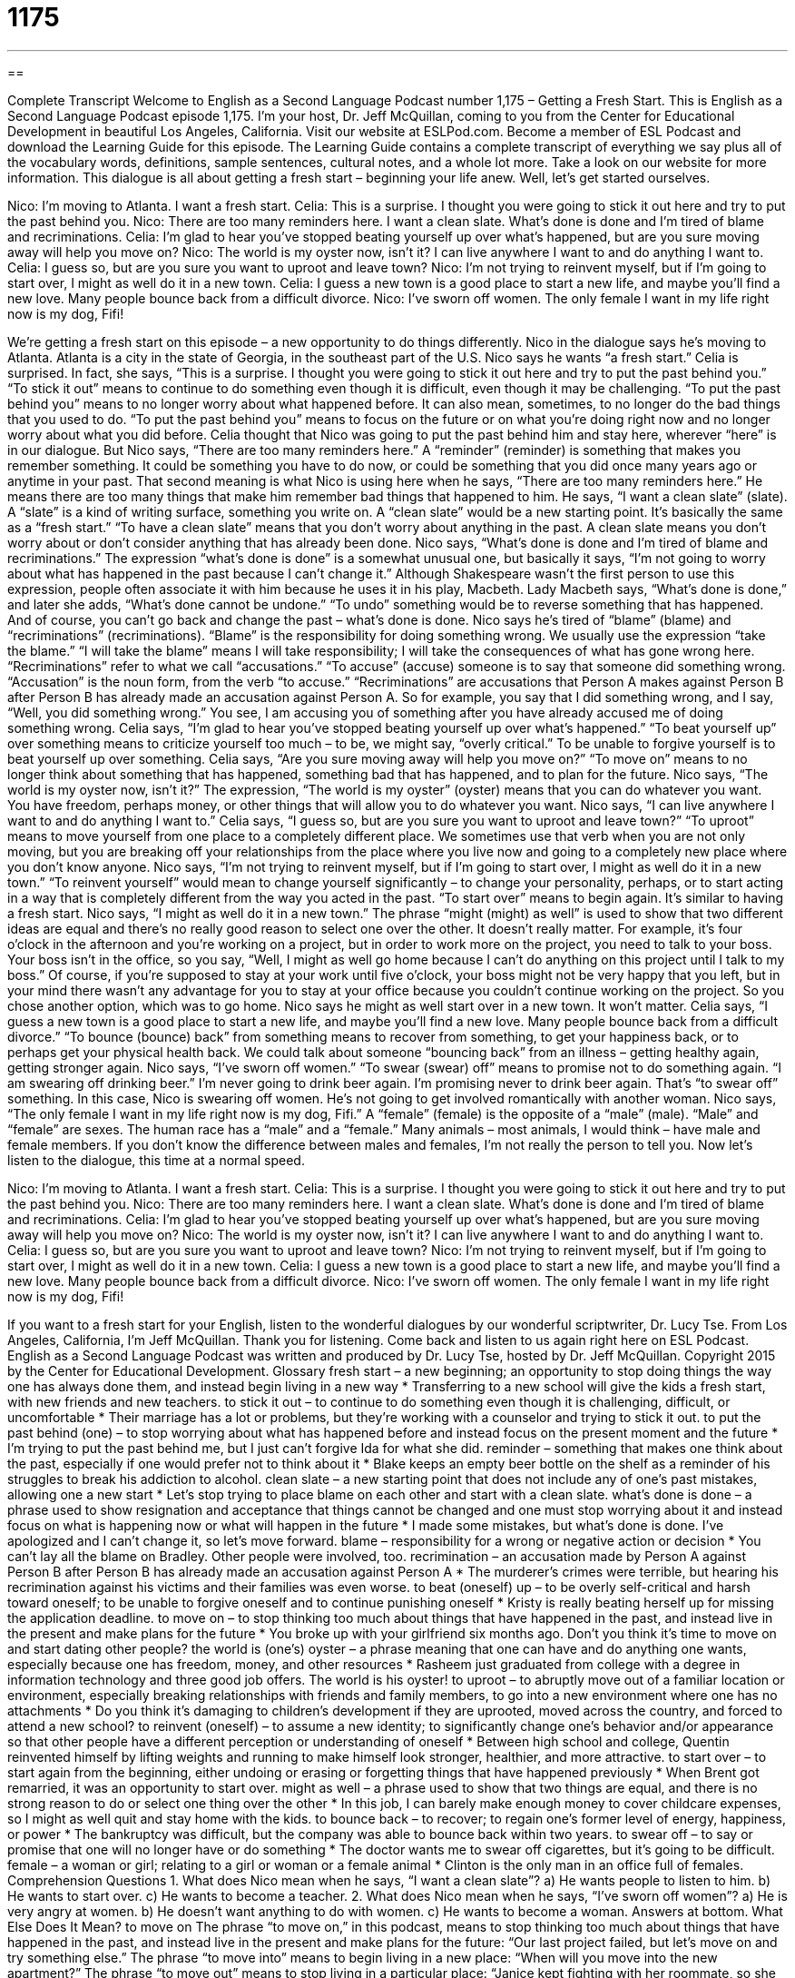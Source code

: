 = 1175
:toc: left
:toclevels: 3
:sectnums:
:stylesheet: ../../../myAdocCss.css

'''

== 

Complete Transcript
Welcome to English as a Second Language Podcast number 1,175 – Getting a Fresh Start.
This is English as a Second Language Podcast episode 1,175. I’m your host, Dr. Jeff McQuillan, coming to you from the Center for Educational Development in beautiful Los Angeles, California.
Visit our website at ESLPod.com. Become a member of ESL Podcast and download the Learning Guide for this episode. The Learning Guide contains a complete transcript of everything we say plus all of the vocabulary words, definitions, sample sentences, cultural notes, and a whole lot more. Take a look on our website for more information.
This dialogue is all about getting a fresh start – beginning your life anew. Well, let’s get started ourselves.
[start of dialogue]
Nico: I’m moving to Atlanta. I want a fresh start.
Celia: This is a surprise. I thought you were going to stick it out here and try to put the past behind you.
Nico: There are too many reminders here. I want a clean slate. What’s done is done and I’m tired of blame and recriminations.
Celia: I’m glad to hear you’ve stopped beating yourself up over what’s happened, but are you sure moving away will help you move on?
Nico: The world is my oyster now, isn’t it? I can live anywhere I want to and do anything I want to.
Celia: I guess so, but are you sure you want to uproot and leave town?
Nico: I’m not trying to reinvent myself, but if I’m going to start over, I might as well do it in a new town.
Celia: I guess a new town is a good place to start a new life, and maybe you’ll find a new love. Many people bounce back from a difficult divorce.
Nico: I’ve sworn off women. The only female I want in my life right now is my dog, Fifi!
[end of dialogue]
We’re getting a fresh start on this episode – a new opportunity to do things differently. Nico in the dialogue says he’s moving to Atlanta. Atlanta is a city in the state of Georgia, in the southeast part of the U.S. Nico says he wants “a fresh start.” Celia is surprised. In fact, she says, “This is a surprise. I thought you were going to stick it out here and try to put the past behind you.”
“To stick it out” means to continue to do something even though it is difficult, even though it may be challenging. “To put the past behind you” means to no longer worry about what happened before. It can also mean, sometimes, to no longer do the bad things that you used to do. “To put the past behind you” means to focus on the future or on what you’re doing right now and no longer worry about what you did before. Celia thought that Nico was going to put the past behind him and stay here, wherever “here” is in our dialogue.
But Nico says, “There are too many reminders here.” A “reminder” (reminder) is something that makes you remember something. It could be something you have to do now, or could be something that you did once many years ago or anytime in your past. That second meaning is what Nico is using here when he says, “There are too many reminders here.” He means there are too many things that make him remember bad things that happened to him.
He says, “I want a clean slate” (slate). A “slate” is a kind of writing surface, something you write on. A “clean slate” would be a new starting point. It’s basically the same as a “fresh start.” “To have a clean slate” means that you don’t worry about anything in the past. A clean slate means you don’t worry about or don’t consider anything that has already been done. Nico says, “What’s done is done and I’m tired of blame and recriminations.”
The expression “what’s done is done” is a somewhat unusual one, but basically it says, “I’m not going to worry about what has happened in the past because I can’t change it.” Although Shakespeare wasn’t the first person to use this expression, people often associate it with him because he uses it in his play, Macbeth. Lady Macbeth says, “What’s done is done,” and later she adds, “What’s done cannot be undone.” “To undo” something would be to reverse something that has happened. And of course, you can’t go back and change the past – what’s done is done.
Nico says he’s tired of “blame” (blame) and “recriminations” (recriminations). “Blame” is the responsibility for doing something wrong. We usually use the expression “take the blame.” “I will take the blame” means I will take responsibility; I will take the consequences of what has gone wrong here. “Recriminations” refer to what we call “accusations.” “To accuse” (accuse) someone is to say that someone did something wrong. “Accusation” is the noun form, from the verb “to accuse.”
“Recriminations” are accusations that Person A makes against Person B after Person B has already made an accusation against Person A. So for example, you say that I did something wrong, and I say, “Well, you did something wrong.” You see, I am accusing you of something after you have already accused me of doing something wrong.
Celia says, “I’m glad to hear you’ve stopped beating yourself up over what’s happened.” “To beat yourself up” over something means to criticize yourself too much – to be, we might say, “overly critical.” To be unable to forgive yourself is to beat yourself up over something. Celia says, “Are you sure moving away will help you move on?” “To move on” means to no longer think about something that has happened, something bad that has happened, and to plan for the future.
Nico says, “The world is my oyster now, isn’t it?” The expression, “The world is my oyster” (oyster) means that you can do whatever you want. You have freedom, perhaps money, or other things that will allow you to do whatever you want. Nico says, “I can live anywhere I want to and do anything I want to.”
Celia says, “I guess so, but are you sure you want to uproot and leave town?” “To uproot” means to move yourself from one place to a completely different place. We sometimes use that verb when you are not only moving, but you are breaking off your relationships from the place where you live now and going to a completely new place where you don’t know anyone.
Nico says, “I’m not trying to reinvent myself, but if I’m going to start over, I might as well do it in a new town.” “To reinvent yourself” would mean to change yourself significantly – to change your personality, perhaps, or to start acting in a way that is completely different from the way you acted in the past. “To start over” means to begin again. It’s similar to having a fresh start. Nico says, “I might as well do it in a new town.” The phrase “might (might) as well” is used to show that two different ideas are equal and there’s no really good reason to select one over the other. It doesn’t really matter.
For example, it’s four o’clock in the afternoon and you’re working on a project, but in order to work more on the project, you need to talk to your boss. Your boss isn’t in the office, so you say, “Well, I might as well go home because I can’t do anything on this project until I talk to my boss.” Of course, if you’re supposed to stay at your work until five o’clock, your boss might not be very happy that you left, but in your mind there wasn’t any advantage for you to stay at your office because you couldn’t continue working on the project. So you chose another option, which was to go home.
Nico says he might as well start over in a new town. It won’t matter. Celia says, “I guess a new town is a good place to start a new life, and maybe you’ll find a new love. Many people bounce back from a difficult divorce.” “To bounce (bounce) back” from something means to recover from something, to get your happiness back, or to perhaps get your physical health back. We could talk about someone “bouncing back” from an illness – getting healthy again, getting stronger again.
Nico says, “I’ve sworn off women.” “To swear (swear) off” means to promise not to do something again. “I am swearing off drinking beer.” I’m never going to drink beer again. I’m promising never to drink beer again. That’s “to swear off” something. In this case, Nico is swearing off women. He’s not going to get involved romantically with another woman.
Nico says, “The only female I want in my life right now is my dog, Fifi.” A “female” (female) is the opposite of a “male” (male). “Male” and “female” are sexes. The human race has a “male” and a “female.” Many animals – most animals, I would think – have male and female members. If you don’t know the difference between males and females, I’m not really the person to tell you.
Now let’s listen to the dialogue, this time at a normal speed.
[start of dialogue]
Nico: I’m moving to Atlanta. I want a fresh start.
Celia: This is a surprise. I thought you were going to stick it out here and try to put the past behind you.
Nico: There are too many reminders here. I want a clean slate. What’s done is done and I’m tired of blame and recriminations.
Celia: I’m glad to hear you’ve stopped beating yourself up over what’s happened, but are you sure moving away will help you move on?
Nico: The world is my oyster now, isn’t it? I can live anywhere I want to and do anything I want to.
Celia: I guess so, but are you sure you want to uproot and leave town?
Nico: I’m not trying to reinvent myself, but if I’m going to start over, I might as well do it in a new town.
Celia: I guess a new town is a good place to start a new life, and maybe you’ll find a new love. Many people bounce back from a difficult divorce.
Nico: I’ve sworn off women. The only female I want in my life right now is my dog, Fifi!
[end of dialogue]
If you want to a fresh start for your English, listen to the wonderful dialogues by our wonderful scriptwriter, Dr. Lucy Tse.
From Los Angeles, California, I’m Jeff McQuillan. Thank you for listening. Come back and listen to us again right here on ESL Podcast.
English as a Second Language Podcast was written and produced by Dr. Lucy Tse, hosted by Dr. Jeff McQuillan. Copyright 2015 by the Center for Educational Development.
Glossary
fresh start – a new beginning; an opportunity to stop doing things the way one has always done them, and instead begin living in a new way
* Transferring to a new school will give the kids a fresh start, with new friends and new teachers.
to stick it out – to continue to do something even though it is challenging, difficult, or uncomfortable
* Their marriage has a lot or problems, but they’re working with a counselor and trying to stick it out.
to put the past behind (one) – to stop worrying about what has happened before and instead focus on the present moment and the future
* I’m trying to put the past behind me, but I just can’t forgive Ida for what she did.
reminder – something that makes one think about the past, especially if one would prefer not to think about it
* Blake keeps an empty beer bottle on the shelf as a reminder of his struggles to break his addiction to alcohol.
clean slate – a new starting point that does not include any of one’s past mistakes, allowing one a new start
* Let’s stop trying to place blame on each other and start with a clean slate.
what’s done is done – a phrase used to show resignation and acceptance that things cannot be changed and one must stop worrying about it and instead focus on what is happening now or what will happen in the future
* I made some mistakes, but what’s done is done. I’ve apologized and I can’t change it, so let’s move forward.
blame – responsibility for a wrong or negative action or decision
* You can’t lay all the blame on Bradley. Other people were involved, too.
recrimination – an accusation made by Person A against Person B after Person B has already made an accusation against Person A
* The murderer’s crimes were terrible, but hearing his recrimination against his victims and their families was even worse.
to beat (oneself) up – to be overly self-critical and harsh toward oneself; to be unable to forgive oneself and to continue punishing oneself
* Kristy is really beating herself up for missing the application deadline.
to move on – to stop thinking too much about things that have happened in the past, and instead live in the present and make plans for the future
* You broke up with your girlfriend six months ago. Don’t you think it’s time to move on and start dating other people?
the world is (one’s) oyster – a phrase meaning that one can have and do anything one wants, especially because one has freedom, money, and other resources
* Rasheem just graduated from college with a degree in information technology and three good job offers. The world is his oyster!
to uproot – to abruptly move out of a familiar location or environment, especially breaking relationships with friends and family members, to go into a new environment where one has no attachments
* Do you think it’s damaging to children’s development if they are uprooted, moved across the country, and forced to attend a new school?
to reinvent (oneself) – to assume a new identity; to significantly change one’s behavior and/or appearance so that other people have a different perception or understanding of oneself
* Between high school and college, Quentin reinvented himself by lifting weights and running to make himself look stronger, healthier, and more attractive.
to start over – to start again from the beginning, either undoing or erasing or forgetting things that have happened previously
* When Brent got remarried, it was an opportunity to start over.
might as well – a phrase used to show that two things are equal, and there is no strong reason to do or select one thing over the other
* In this job, I can barely make enough money to cover childcare expenses, so I might as well quit and stay home with the kids.
to bounce back – to recover; to regain one’s former level of energy, happiness, or power
* The bankruptcy was difficult, but the company was able to bounce back within two years.
to swear off – to say or promise that one will no longer have or do something
* The doctor wants me to swear off cigarettes, but it’s going to be difficult.
female – a woman or girl; relating to a girl or woman or a female animal
* Clinton is the only man in an office full of females.
Comprehension Questions
1. What does Nico mean when he says, “I want a clean slate”?
a) He wants people to listen to him.
b) He wants to start over.
c) He wants to become a teacher.
2. What does Nico mean when he says, “I’ve sworn off women”?
a) He is very angry at women.
b) He doesn’t want anything to do with women.
c) He wants to become a woman.
Answers at bottom.
What Else Does It Mean?
to move on
The phrase “to move on,” in this podcast, means to stop thinking too much about things that have happened in the past, and instead live in the present and make plans for the future: “Our last project failed, but let’s move on and try something else.” The phrase “to move into” means to begin living in a new place: “When will you move into the new apartment?” The phrase “to move out” means to stop living in a particular place: “Janice kept fighting with her roommate, so she decided to move out and find another place to live.” Finally, the phrase “to move away” means to live in a different area, far from one’s family and friends: “After college, a lot of my friends moved away to get jobs in the big city.”
to swear off
In this podcast, the phrase “to swear off” means to say or promise that one will no longer have or do something: “Shane has saved thousands of dollars since he swore off gambling.” The verb “to swear” means to use profanities or vulgar and offensive language: “Please don’t swear around the children.” The verb “to swear” can also mean to promise or to state that something is true: “I swear I didn’t tell anyone your secret.” The phrase “to swear by (something)” means to state how good, effective, or useful something is: “Lila swears by those Vitamin C tablets as a way to stay healthy when everyone else is sick.” Finally, the phrase “to swear (someone) in” means to have someone repeat an oath (promise) before accepting a public job: “Who swears in the President of the United States?”
Culture Note
Types of Divorce
There are many types of “divorce” (the official end to a marriage). For example, divorces may be “contested” or “uncontested.” A “contested” divorce is a divorce that involves arguing and disagreement, with issues that the two “parties” (the people involved in a legal case, or the husband and wife in a divorce) cannot reach agreement on. They might disagree on how “assets” (things that are worth money) should be divided, “spousal support” (payments made by one person to the spouse after a divorce), or “child custody” (rules about how often each person will be with the children).
In contrast, in an “uncontested” divorce, the parties agree to “proceed” (continue and move forward) with the divorce in a “collaborative” (working together) way. Divorces may begin as uncontested and then become contested, or “vice versa” (the other way around).
In a “fault-based” divorce, the court has to determine who is “at fault” (who is responsible for a problem; who can be blamed) for the divorce. For example, the court might consider how one spouse’s “cheating” (having a sexual relationship with someone outside of marriage) or “abuse” (damaging or hurtful treatment of another person) “justifies” (makes reasonable) the divorce. In contrast, in a “no-fault” divorce, the court does not have to determine who is at fault for the end of the marriage.
“Navigating” (figuring out the process of) a divorce can be time-consuming, but in some states, there is a simpler option: a “summary dissolution” or a “simplified divorce.” These are options for “short-lived” (lasting for only a short period of time) marriages with “minimal” (few) assets and no children. These types of divorces can be processed much more quickly than more traditional divorces.
Comprehension Answers
1 - b
2 - b